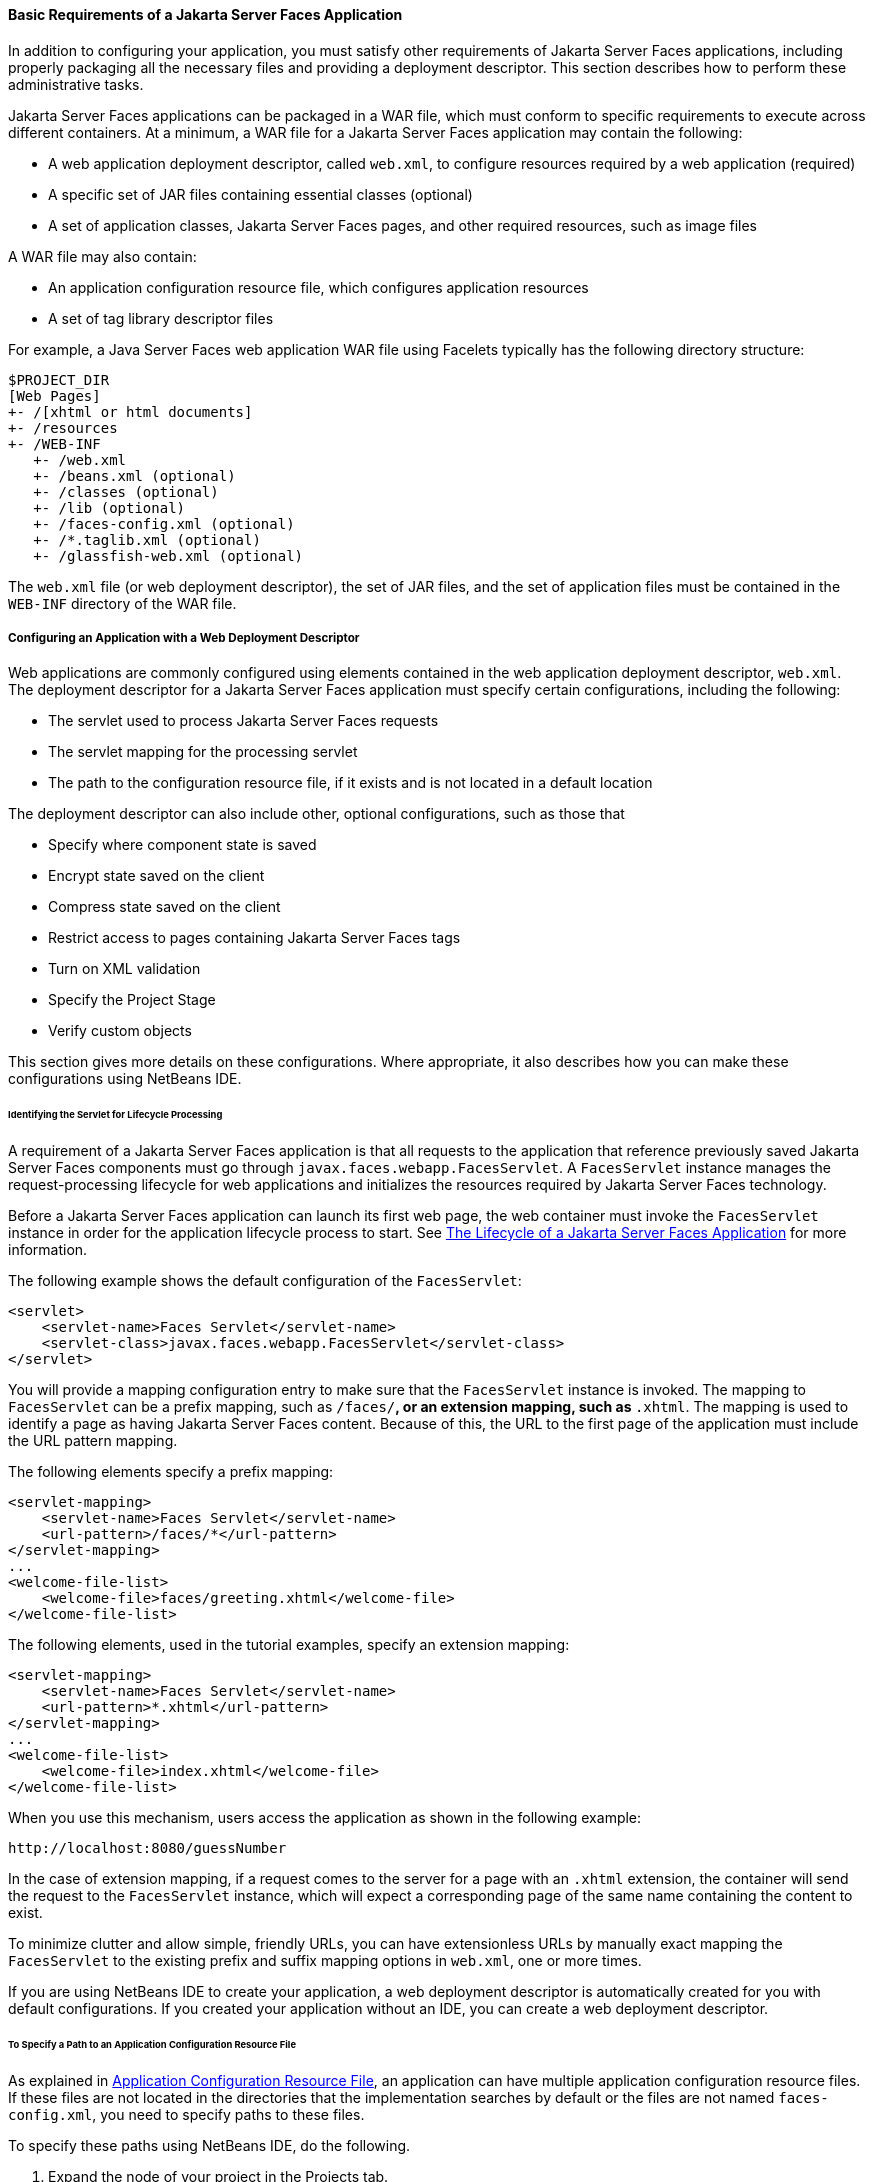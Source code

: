 [[BNAXJ]][[basic-requirements-of-a-javaserver-faces-application]]

==== Basic Requirements of a Jakarta Server Faces Application

In addition to configuring your application, you must satisfy other
requirements of Jakarta Server Faces applications, including properly
packaging all the necessary files and providing a deployment descriptor.
This section describes how to perform these administrative tasks.

Jakarta Server Faces applications can be packaged in a WAR file, which must
conform to specific requirements to execute across different containers.
At a minimum, a WAR file for a Jakarta Server Faces application may contain
the following:

* A web application deployment descriptor, called `web.xml`, to configure resources required by a web application (required)
* A specific set of JAR files containing essential classes (optional)
* A set of application classes, Jakarta Server Faces pages, and other required resources, such as image files

A WAR file may also contain:

* An application configuration resource file, which configures application resources
* A set of tag library descriptor files

For example, a Java Server Faces web application WAR file using Facelets
typically has the following directory structure:

[source,java]
----
$PROJECT_DIR
[Web Pages]
+- /[xhtml or html documents]
+- /resources
+- /WEB-INF
   +- /web.xml
   +- /beans.xml (optional)
   +- /classes (optional)
   +- /lib (optional)
   +- /faces-config.xml (optional)
   +- /*.taglib.xml (optional)
   +- /glassfish-web.xml (optional)
----

The `web.xml` file (or web deployment descriptor), the set of JAR files,
and the set of application files must be contained in the `WEB-INF`
directory of the WAR file.

[[BNAXK]][[configuring-an-application-with-a-web-deployment-descriptor]]

===== Configuring an Application with a Web Deployment Descriptor

Web applications are commonly configured using elements contained in the
web application deployment descriptor, `web.xml`. The deployment
descriptor for a Jakarta Server Faces application must specify certain
configurations, including the following:

* The servlet used to process Jakarta Server Faces requests
* The servlet mapping for the processing servlet
* The path to the configuration resource file, if it exists and is not located in a default location

The deployment descriptor can also include other, optional
configurations, such as those that

* Specify where component state is saved
* Encrypt state saved on the client
* Compress state saved on the client
* Restrict access to pages containing Jakarta Server Faces tags
* Turn on XML validation
* Specify the Project Stage
* Verify custom objects

This section gives more details on these configurations. Where
appropriate, it also describes how you can make these configurations
using NetBeans IDE.

[[GLPOO]][[identifying-the-servlet-for-lifecycle-processing]]

====== Identifying the Servlet for Lifecycle Processing

A requirement of a Jakarta Server Faces application is that all requests to
the application that reference previously saved Jakarta Server Faces
components must go through `javax.faces.webapp.FacesServlet`. A
`FacesServlet` instance manages the request-processing lifecycle for web
applications and initializes the resources required by Jakarta Server Faces
technology.

Before a Jakarta Server Faces application can launch its first web page, the
web container must invoke the `FacesServlet` instance in order for the
application lifecycle process to start. See
link:#BNAQQ[The Lifecycle of a Jakarta Server Faces
Application] for more information.

The following example shows the default configuration of the
`FacesServlet`:

[source,xml]
----
<servlet>
    <servlet-name>Faces Servlet</servlet-name>
    <servlet-class>javax.faces.webapp.FacesServlet</servlet-class>
</servlet>
----

You will provide a mapping configuration entry to make sure that the
`FacesServlet` instance is invoked. The mapping to `FacesServlet` can be
a prefix mapping, such as `/faces/*`, or an extension mapping, such as
`*.xhtml`. The mapping is used to identify a page as having Jakarta Server
Faces content. Because of this, the URL to the first page of the
application must include the URL pattern mapping.

The following elements specify a prefix mapping:

[source,xml]
----
<servlet-mapping>
    <servlet-name>Faces Servlet</servlet-name>
    <url-pattern>/faces/*</url-pattern>
</servlet-mapping>
...
<welcome-file-list>
    <welcome-file>faces/greeting.xhtml</welcome-file>
</welcome-file-list>
----

The following elements, used in the tutorial examples, specify an
extension mapping:

[source,xml]
----
<servlet-mapping>
    <servlet-name>Faces Servlet</servlet-name>
    <url-pattern>*.xhtml</url-pattern>
</servlet-mapping>
...
<welcome-file-list>
    <welcome-file>index.xhtml</welcome-file>
</welcome-file-list>
----

When you use this mechanism, users access the application as shown in
the following example:

[source,java]
----
http://localhost:8080/guessNumber
----

In the case of extension mapping, if a request comes to the server for a
page with an `.xhtml` extension, the container will send the request to
the `FacesServlet` instance, which will expect a corresponding page of
the same name containing the content to exist.

To minimize clutter and allow simple, friendly URLs, you can have
extensionless URLs by manually exact mapping the `FacesServlet` to the
existing prefix and suffix mapping options in `web.xml`, one or more
times.

If you are using NetBeans IDE to create your application, a web
deployment descriptor is automatically created for you with default
configurations. If you created your application without an IDE, you can
create a web deployment descriptor.

[[BNAXM]][[to-specify-a-path-to-an-application-configuration-resource-file]]

====== To Specify a Path to an Application Configuration Resource File

As explained in link:#BNAWP[Application
Configuration Resource File], an application can have multiple
application configuration resource files. If these files are not located
in the directories that the implementation searches by default or the
files are not named `faces-config.xml`, you need to specify paths to
these files.

To specify these paths using NetBeans IDE, do the following.

.  Expand the node of your project in the Projects tab.
.  Expand the Web Pages and WEB-INF nodes that are under the project node.
.  Double-click `web.xml`.
.  After the `web.xml` file appears in the editor, click General at the top of the editor window.
.  Expand the Context Parameters node.
.  Click Add.
.  In the Add Context Parameter dialog box:
..  Enter `javax.faces.CONFIG_FILES` in the Parameter Name field.
..  Enter the path to your configuration file in the Parameter Value field.
..  Click OK.
..  Repeat steps 1 through 7 for each configuration file.

[[BNAXN]][[to-specify-where-state-is-saved]]

====== To Specify Where State Is Saved

For all the components in a web application, you can specify in your
deployment descriptor where you want the state to be saved, on either
client or server. You do this by setting a context parameter in your
deployment descriptor. By default, state is saved on the server, so you
need to specify this context parameter only if you want to save state on
the client. See link:#BNAVZ[Saving and Restoring State]
for information on the advantages and disadvantages of each location.

To specify where state is saved using NetBeans IDE, do the following.

.  Expand the node of your project in the Projects tab.
.  Expand the Web Pages and WEB-INF nodes under the project node.
.  Double-click `web.xml`.
.  After the `web.xml` file appears in the editor window, click General at the top of the editor window.
.  Expand the Context Parameters node.
.  Click Add.
.  In the Add Context Parameter dialog box:
..  Enter `javax.faces.STATE_SAVING_METHOD` in the Parameter Name field.
..  Enter `client` or `server` in the Parameter Value field.
..  Click OK.

If state is saved on the client, the state of the entire view is
rendered to a hidden field on the page. The Jakarta Server Faces
implementation saves the state on the server by default. Duke's Forest
saves its state on the client.

[[GIQXL]][[configuring-project-stage]]

===== Configuring Project Stage

Project Stage is a context parameter identifying the status of a
Jakarta Server Faces application in the software lifecycle. The stage of an
application can affect the behavior of the application. For example,
error messages can be displayed during the Development stage but
suppressed during the Production stage.

The possible Project Stage values are as follows:

* `Development`
* `UnitTest`
* `SystemTest`
* `Production`

Project Stage is configured through a context parameter in the web
deployment descriptor file. Here is an example:

[source,java]
----
<context-param>
    <param-name>javax.faces.PROJECT_STAGE</param-name>
    <param-value>Development</param-value>
</context-param>
----

If no Project Stage is defined, the default stage is `Production`. You
can also add custom stages according to your requirements.

[[BNAXT]][[including-the-classes-pages-and-other-resources]]

===== Including the Classes, Pages, and Other Resources

When packaging web applications using the included build scripts, you'll
notice that the scripts package resources in the following ways.

* All web pages are placed at the top level of the WAR file.
* The `faces-config.xml` file and the `web.xml` file are packaged in the `WEB-INF` directory.
* All packages are stored in the `WEB-INF/classes/` directory.
* All application JAR files are packaged in the `WEB-INF/lib/` directory.
* All resource files are either under the root of the web application `/resources` directory or in the web application's classpath, the `META-INF/resources/`resourceIdentifier directory. For more information on resources, see link:#GIRGM[Web Resources].

When packaging your own applications, you can use NetBeans IDE or you
can use XML files such as those created for Maven. You can modify the
XML files to fit your situation. However, you can continue to package
your WAR files by using the directory structure described in this
section, because this technique complies with the commonly accepted
practice for packaging web applications.
